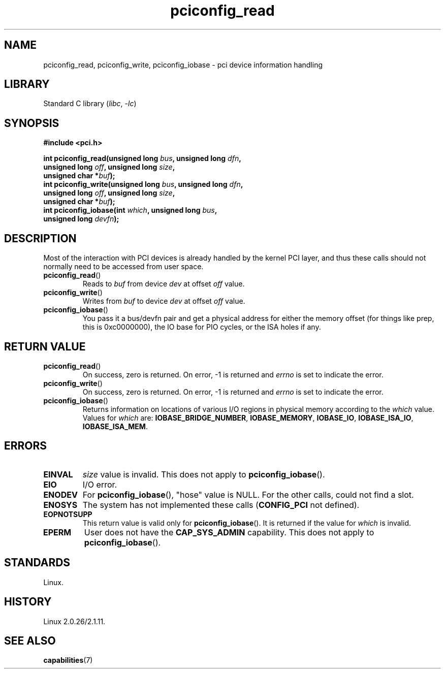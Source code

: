 .\" Copyright, The contributors to the Linux man-pages project
.\"
.\" %%%LICENSE_START(FREELY_REDISTRIBUTABLE)
.\" May be freely distributed and modified.
.\" %%%LICENSE_END
.\"
.TH pciconfig_read 2 (date) "Linux man-pages (unreleased)"
.SH NAME
pciconfig_read, pciconfig_write, pciconfig_iobase \-
pci device information handling
.SH LIBRARY
Standard C library
.RI ( libc ,\~ \-lc )
.SH SYNOPSIS
.nf
.B #include <pci.h>
.P
.BI "int pciconfig_read(unsigned long " bus ", unsigned long " dfn ,
.BI "                   unsigned long " off ", unsigned long " size ,
.BI "                   unsigned char *" buf );
.BI "int pciconfig_write(unsigned long " bus ", unsigned long " dfn ,
.BI "                   unsigned long " off ", unsigned long " size ,
.BI "                   unsigned char *" buf );
.BI "int pciconfig_iobase(int " which ", unsigned long " bus ,
.BI "                   unsigned long " devfn );
.fi
.SH DESCRIPTION
Most of the interaction with PCI devices is already handled by the
kernel PCI layer,
and thus these calls should not normally need to be accessed from user space.
.TP
.BR pciconfig_read ()
Reads to
.I buf
from device
.I dev
at offset
.I off
value.
.TP
.BR pciconfig_write ()
Writes from
.I buf
to device
.I dev
at offset
.I off
value.
.TP
.BR pciconfig_iobase ()
You pass it a bus/devfn pair and get a physical address for either the
memory offset (for things like prep, this is 0xc0000000),
the IO base for PIO cycles, or the ISA holes if any.
.SH RETURN VALUE
.TP
.BR pciconfig_read ()
On success, zero is returned.
On error, \-1 is returned and
.I errno
is set to indicate the error.
.TP
.BR pciconfig_write ()
On success, zero is returned.
On error, \-1 is returned and
.I errno
is set to indicate the error.
.TP
.BR pciconfig_iobase ()
Returns information on locations of various I/O
regions in physical memory according to the
.I which
value.
Values for
.I which
are:
.BR IOBASE_BRIDGE_NUMBER ,
.BR IOBASE_MEMORY ,
.BR IOBASE_IO ,
.BR IOBASE_ISA_IO ,
.BR IOBASE_ISA_MEM .
.SH ERRORS
.TP
.B EINVAL
.I size
value is invalid.
This does not apply to
.BR pciconfig_iobase ().
.TP
.B EIO
I/O error.
.TP
.B ENODEV
For
.BR pciconfig_iobase (),
"hose" value is NULL.
For the other calls, could not find a slot.
.TP
.B ENOSYS
The system has not implemented these calls
.RB ( CONFIG_PCI
not defined).
.TP
.B EOPNOTSUPP
This return value is valid only for
.BR pciconfig_iobase ().
It is returned if the value for
.I which
is invalid.
.TP
.B EPERM
User does not have the
.B CAP_SYS_ADMIN
capability.
This does not apply to
.BR pciconfig_iobase ().
.SH STANDARDS
Linux.
.SH HISTORY
Linux 2.0.26/2.1.11.
.SH SEE ALSO
.BR capabilities (7)

